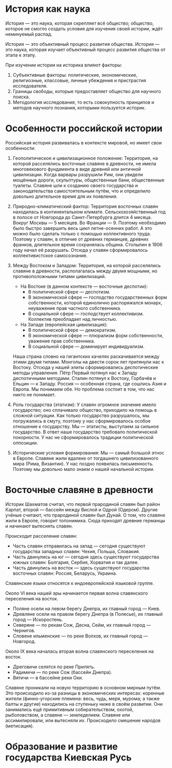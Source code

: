* История как наука
История — это наука, которая скрепляет всё общество; общество, которое не смогло создать условия для изучения своей истории, ждёт неминуемый распад.

История — это объективный процесс развития общества. История — это наука, которая изучает объективный процесс развития общества от этапа к этапу.

При изучении истории на историка влияют факторы:
1. Субъективные факторы: политические, экономические, религиозные, классовые, личные убеждения и пристрастия исследователя.
2. Границы свободы, которые предоставляет общество для научного поиска.
3. Методология исследования, то есть совокупность принципов и методов научного познания, которыми пользуется историк.

* Особенности российской истории
Российская история развивалась в контексте мировой, но имеет свои особенности:

1. Геополитическое и цивилизационное положение: Территория, на которой расселялись восточные славяне в древности, не имела многовекового фундамента в виде древней или античной цивилизации.
   Когда варвары разрушили Рим, они увидели мощённые дороги, скульптуры, общественные бани, общественные туалеты. Славяне шли к созданию своего государства и законодательства самостоятельным путём, что и определило довольно длительное время для их появления.

2. Природно-климатический фактор: Территория восточных славян находилась в континентальном климате. Сельскохозяйственный год в полосе от Новгорода до Санкт-Петербурга длится 4 месяца. Вокруг Москвы — 5 месяцев. Во Франции — 9.
   Поэтому необходимо было быстро завершить весь цикл летне-осенних работ. А это можно было сделать только с помощью коллективного труда. Поэтому у славян, в отличие от древних германцев, древних франков, длительное время сохранялась община. Столыпин в 1906 году начал её разрушать. Отсюда у славян сформировалось коллективистское самосознание.

3. Между Востоком и Западом: Территория, на которой расселялись славяне в древности, располагалась между двумя мощными, но противоположными типами цивилизаций.
   - На Востоке (в данном контексте — восточные деспотии):
     - В политической сфере — деспотизм.
     - В экономической сфере — господство государственных форм собственности, которой единолично распоряжался монарх, неуважение прав частного собственника.
     - В социальной сфере — господствует коллективизм. Коллектив преобладает над личностью.
   - На Западе (европейская цивилизация):
     - В политической сфере — демократизм.
     - В экономической сфере — плюрализм форм собственности, уважение прав собственника.
     - В социальной сфере — доминирует индивидуализм.
   Наша страна словно на гигантских качелях раскачивается между этими двумя типами. Монголы на двести сорок лет притянули нас к Востоку. Отсюда у нашей элиты сформировались деспотические методы управления. Пётр Первый потянул нас к Западу деспотичными методами. Сталин потянул к Востоку, Горбачёв и Ельцин — к Западу.
   Россия — особенная страна, где сошлись Азия и Европа. Мы понимаем обе. Но проблема состоит в том, что нас никто не понимает.

4. Роль государства (этатизм): У славян огромное значение имело государство; оно сплачивало общество, приходило на помощь в сложной ситуации. Как только государство разрушалось, мы погружались в смуту, поэтому у нас сформировалось особое отношение к государству. Мы — этатисты, выступаем за сильное государство. В ответ наше государство требовало политической покорности. У нас не сформировалось традиции политической оппозиции.

5. Исторические условия формирования: Мы — самый большой этнос в Европе. Славяне жили вдалеке от тогдашнего цивилизованного мира (Рима, Византии). У нас поздно появилась письменность. Поэтому мы довольно мало знаем о нашей начальной истории.

* Восточные славяне в древности
Историк Шахматов считал, что первой прародиной славян был район Карпат, второй — бассейн между Вислой и Одрой (Одером). Другие учёные считают, что прародиной славян был Дунай. О том, что славяне жили в Европе, говорит топонимика. Сюда приходят древние германцы и начинают вытеснять славян.

Происходит расселение славян:
- Часть славян отправилась на запад — сегодня существуют государства западных славян: Чехия, Польша, Словакия.
- Часть двинулись на юг — сегодня здесь существуют государства южных славян: Болгария, Сербия, Хорватия и так далее.
- Часть двинулись на восток — здесь существуют государства восточных славян: Россия, Беларусь, Украина.

Славянские языки относятся к индоевропейской языковой группе.

Около VI века нашей эры начинается первая волна славянского переселения на восток.
- Поляне осели на левом берегу Днепра, их главный город — Киев.
- Древляне осели на правом берегу Днепра (в Полесье), их главный город — Искоростень.
- Северяне — по рекам Сож, Десна, Сейм, их главный город — Чернигов.
- Словене ильменские — по реке Волхов, их главный город — Новгород.

Около IX века началась вторая волна славянского переселения на восток.
- Дреговичи селятся по реке Припять.
- Радимичи — по реке Сож (бассейн Днепра).
- Вятичи — в бассейне реки Оки.

Славяне проникали на новую территорию в основном мирным путём. Это происходило из-за разницы в экономических интересах: коренные жители (финно-угорские племена: весь, чудь, меря, мурома; а также балты и другие) находились на ступеньку ниже в своём развитии. Они занимались ещё примитивным собирательством, охотой, рыболовством, а славяне — земледелием. Славяне или ассимилировали, или вытесняли их. Происходило смешение народов (метисация).
* Образование и развитие государства Киевская Русь
